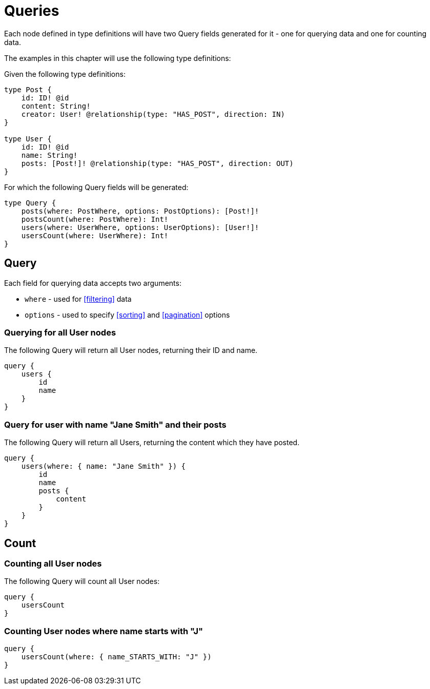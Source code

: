 [[queries]]
= Queries

Each node defined in type definitions will have two Query fields generated for it - one for querying data and one for counting data.

The examples in this chapter will use the following type definitions:

Given the following type definitions:

[source, graphql]
----
type Post {
    id: ID! @id
    content: String!
    creator: User! @relationship(type: "HAS_POST", direction: IN)
}

type User {
    id: ID! @id
    name: String!
    posts: [Post!]! @relationship(type: "HAS_POST", direction: OUT)
}
----

For which the following Query fields will be generated:

[source, graphql]
----
type Query {
    posts(where: PostWhere, options: PostOptions): [Post!]!
    postsCount(where: PostWhere): Int!
    users(where: UserWhere, options: UserOptions): [User!]!
    usersCount(where: UserWhere): Int!
}
----

== Query

Each field for querying data accepts two arguments:

- `where` - used for <<filtering>> data
- `options` - used to specify <<sorting>> and <<pagination>> options

=== Querying for all User nodes

The following Query will return all User nodes, returning their ID and name.

[source, graphql]
----
query {
    users {
        id
        name
    }
}
----

=== Query for user with name "Jane Smith" and their posts

The following Query will return all Users, returning the content which they have posted.

[source, graphql]
----
query {
    users(where: { name: "Jane Smith" }) {
        id
        name
        posts {
            content
        }
    }
}
----

[[queries-count]]
== Count

=== Counting all User nodes

The following Query will count all User nodes:

[source, graphql]
----
query {
    usersCount
}
----

=== Counting User nodes where name starts with "J"

[source, graphql]
----
query {
    usersCount(where: { name_STARTS_WITH: "J" })
}
----
